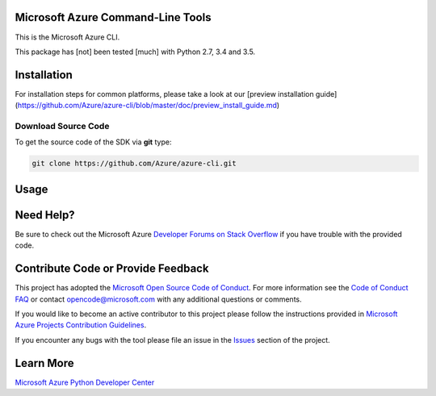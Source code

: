 Microsoft Azure Command-Line Tools
==================================

This is the Microsoft Azure CLI.

This package has [not] been tested [much] with Python 2.7, 3.4 and 3.5.


Installation
============

For installation steps for common platforms, please take a look at our [preview installation guide](https://github.com/Azure/azure-cli/blob/master/doc/preview_install_guide.md)


Download Source Code
--------------------

To get the source code of the SDK via **git** type:

.. code:: shell

    git clone https://github.com/Azure/azure-cli.git


Usage
=====



Need Help?
==========

Be sure to check out the Microsoft Azure `Developer Forums on Stack
Overflow <http://go.microsoft.com/fwlink/?LinkId=234489>`__ if you have
trouble with the provided code.


Contribute Code or Provide Feedback
===================================

This project has adopted the `Microsoft Open Source Code of Conduct <https://opensource.microsoft.com/codeofconduct/>`__. For more information see the `Code of Conduct FAQ <https://opensource.microsoft.com/codeofconduct/faq/>`__ or contact `opencode@microsoft.com <mailto:opencode@microsoft.com>`__ with any additional questions or comments.

If you would like to become an active contributor to this project please
follow the instructions provided in `Microsoft Azure Projects
Contribution
Guidelines <http://azure.github.io/guidelines.html>`__.

If you encounter any bugs with the tool please file an issue in the
`Issues <https://github.com/Azure/azure-cli/issues>`__
section of the project.


Learn More
==========

`Microsoft Azure Python Developer
Center <http://azure.microsoft.com/en-us/develop/python/>`__
